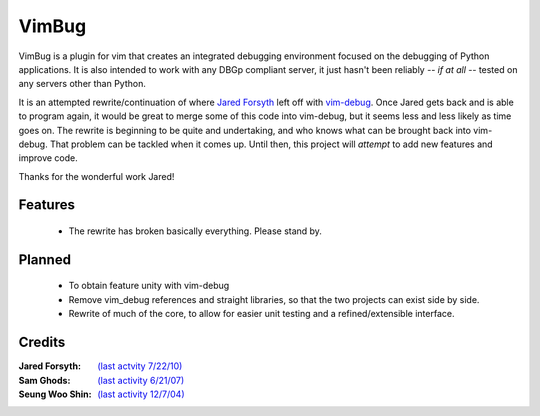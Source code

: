 .. Maintainer: Lee Olayvar <leeolayvar@gmail.com>
.. Source: http://github.com/leeolayvar/vimbug

VimBug
======

VimBug is a plugin for vim that creates an integrated debugging environment
focused on the debugging of Python applications. It is also intended to
work with any DBGp compliant server, it just hasn't been reliably 
*-- if at all --*  tested on any servers other than Python.

It is an attempted rewrite/continuation of where
`Jared Forsyth <http://jaredforsyth.com>`_ left off with 
`vim-debug <http://jaredforsyth.com/projects/vim-debug>`_. Once Jared gets
back and is able to program again, it would be great to merge some of this
code into vim-debug, but it seems less and less likely as time goes on. The
rewrite is beginning to be quite and undertaking, and who knows what can
be brought back into vim-debug. That problem can be tackled when it comes
up. Until then, this project will *attempt* to add new features and
improve code.

Thanks for the wonderful work Jared!

Features
--------
 - The rewrite has broken basically everything. Please stand by.

Planned
-------
 - To obtain feature unity with vim-debug
 - Remove vim_debug references and straight libraries, so that the
   two projects can exist side by side.
 - Rewrite of much of the core, to allow for easier unit testing and
   a refined/extensible interface.

Credits
-------
:Jared Forsyth: `(last actvity 7/22/10) <http://jaredforsyth.com/projects/vim-debug>`_
:Sam Ghods: `(last activity 6/21/07) <http://www.vim.org/scripts/script.php?script_id=1929>`_
:Seung Woo Shin: `(last activity 12/7/04) <http://www.vim.org/scripts/script.php?script_id=1152>`_

